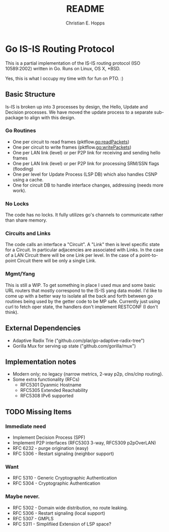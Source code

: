 #+TITLE: README
#+AUTHOR: Christian E. Hopps
#+EMAIL: chopps@gmail.com
#+STARTUP: indent

* Go IS-IS Routing Protocol
This is a partial implementation of the IS-IS routing protocol (ISO 10589:2002)
written in Go. Runs on Linux, OS X, *BSD.

 Yes, this is what I occupy my time with for fun on PTO. :)

** Basic Structure
Is-IS is broken up into 3 processes by design, the Hello, Update and Decision
processes. We have moved the update process to a separate sub-package to align
with this design.

*** Go Routines
- One per circuit to read frames (pktflow.go:readPackets)
- One per circuit to write frames (pktflow.go:writePackets)
- One per LAN link (level) or per P2P link for receiving and sending hello frames
- One per LAN link (level) or per P2P link for processing SRM/SSN flags (flooding)
- One per level for Update Process (LSP DB) which also handles CSNP using a cache.
- One for circuit DB to handle interface changes, addressing (needs more work).

*** No Locks
The code has no locks. It fully utilizes go's channels to communicate rather
than share memory.

*** Circuits and Links
The code calls an interface a "Circuit". A "Link" then is level specific state
for a Circuit. In particular adjacencies are associated with Links. In the case
of a LAN Circuit there will be one Link per level. In the case of a
point-to-point Circuit there will be only a single Link.

*** Mgmt/Yang
This is still a WIP. To get something in place I used mux and some basic URL
routers that mostly correspond to the IS-IS yang data model. I'd like to come up
with a better way to isolate all the back and forth between go routines being
used by the getter code to be MP safe. Currently just using curl to fetch oper
state, the handlers don't implement RESTCONF (I don't think).

** External Dependencies

- Adaptive Radix Trie ("github.com/plar/go-adaptive-radix-tree")
- Gorilla Mux for serving up state ("github.com/gorilla/mux")

** Implementation notes
- Modern only; no legacy {narrow metrics, 2-way p2p, clns/clnp routing}.
- Some extra functionality (RFCs)
  - RFC5301 Dyanmic Hostname
  - RFC5305 Extended Reachability
  - RFC5308 IPv6 supported
** TODO Missing Items
*** Immediate need
- Implement Decision Process (SPF)
- Implement P2P interfaces (RFC5303 3-way, RFC5309 p2pOverLAN)
- RFC 6232 - purge origination (easy)
- RFC 5306 - Restart signaling (neighbor support)

*** Want
- RFC 5310 - Generic Cryptographic Authentication
- RFC 5304 - Cryptographic Authentication

*** Maybe never.
- RFC 5302 - Domain wide distribution, no route leaking.
- RFC 5306 - Restart signaling (local support)
- RFC 5307 - GMPLS
- RFC 5311 - Simplifiied Extension of LSP space?
